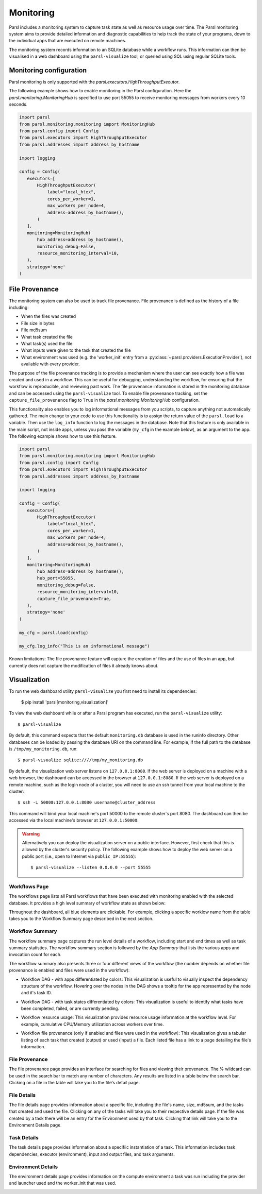 Monitoring
==========

Parsl includes a monitoring system to capture task state as well as resource
usage over time. The Parsl monitoring system aims to provide detailed
information and diagnostic capabilities to help track the state of your
programs, down to the individual apps that are executed on remote machines.

The monitoring system records information to an SQLite database while a
workflow runs. This information can then be visualised in a web dashboard
using the ``parsl-visualize`` tool, or queried using SQL using regular
SQLite tools.


Monitoring configuration
------------------------

Parsl monitoring is only supported with the `parsl.executors.HighThroughputExecutor`.

The following example shows how to enable monitoring in the Parsl
configuration. Here the `parsl.monitoring.MonitoringHub` is specified to use port
55055 to receive monitoring messages from workers every 10 seconds.

.. code-block:: python

   import parsl
   from parsl.monitoring.monitoring import MonitoringHub
   from parsl.config import Config
   from parsl.executors import HighThroughputExecutor
   from parsl.addresses import address_by_hostname

   import logging

   config = Config(
      executors=[
          HighThroughputExecutor(
              label="local_htex",
              cores_per_worker=1,
              max_workers_per_node=4,
              address=address_by_hostname(),
          )
      ],
      monitoring=MonitoringHub(
          hub_address=address_by_hostname(),
          monitoring_debug=False,
          resource_monitoring_interval=10,
      ),
      strategy='none'
   )


File Provenance
---------------

The monitoring system can also be used to track file provenance. File provenance is defined as the history of a file including:

* When the files was created
* File size in bytes
* File md5sum
* What task created the file
* What task(s) used the file
* What inputs were given to the task that created the file
* What environment was used (e.g. the 'worker_init' entry from a :py:class:`~parsl.providers.ExecutionProvider`), not available with every provider.

The purpose of the file provenance tracking is to provide a mechanism where the user can see exactly how a file was created and used in a workflow. This can be useful for debugging, understanding the workflow, for ensuring that the workflow is reproducible, and reviewing past work. The file provenance information is stored in the monitoring database and can be accessed using the ``parsl-visualize`` tool. To enable file provenance tracking, set the ``capture_file_provenance`` flag to ``True`` in the `parsl.monitoring.MonitoringHub` configuration.

This functionality also enables you to log informational messages from you scripts, to capture anything not automatically gathered. The main change to your code to use this functionality is to assign the return value of the ``parsl.load`` to a variable. Then use the ``log_info`` function to log the messages in the database. Note that this feature is only available in the main script, not inside apps, unless you pass the variable (``my_cfg`` in the example below), as an argument to the app. The following example shows how to use this feature.

.. code-block:: python

   import parsl
   from parsl.monitoring.monitoring import MonitoringHub
   from parsl.config import Config
   from parsl.executors import HighThroughputExecutor
   from parsl.addresses import address_by_hostname

   import logging

   config = Config(
      executors=[
          HighThroughputExecutor(
              label="local_htex",
              cores_per_worker=1,
              max_workers_per_node=4,
              address=address_by_hostname(),
          )
      ],
      monitoring=MonitoringHub(
          hub_address=address_by_hostname(),
          hub_port=55055,
          monitoring_debug=False,
          resource_monitoring_interval=10,
          capture_file_provenance=True,
      ),
      strategy='none'
   )

   my_cfg = parsl.load(config)

   my_cfg.log_info("This is an informational message")

Known limitations: The file provenance feature will capture the creation of files and the use of files in an app, but currently does not capture the modification of files it already knows about.

Visualization
-------------

To run the web dashboard utility ``parsl-visualize`` you first need to install
its dependencies:

   $ pip install 'parsl[monitoring,visualization]'

To view the web dashboard while or after a Parsl program has executed, run
the ``parsl-visualize`` utility::

   $ parsl-visualize

By default, this command expects that the default ``monitoring.db`` database is used
in the runinfo directory. Other databases can be loaded by passing
the database URI on the command line.  For example, if the full path
to the database is ``/tmp/my_monitoring.db``, run::

   $ parsl-visualize sqlite:////tmp/my_monitoring.db

By default, the visualization web server listens on ``127.0.0.1:8080``. If the web server is deployed on a machine with a web browser, the dashboard can be accessed in the browser at ``127.0.0.1:8080``. If the web server is deployed on a remote machine, such as the login node of a cluster, you will need to use an ssh tunnel from your local machine to the cluster::

   $ ssh -L 50000:127.0.0.1:8080 username@cluster_address

This command will bind your local machine's port 50000 to the remote cluster's port 8080.
The dashboard can then be accessed via the local machine's browser at ``127.0.0.1:50000``.

.. warning:: Alternatively you can deploy the visualization server on a public interface. However, first check that this is allowed by the cluster's security policy. The following example shows how to deploy the web server on a public port (i.e., open to Internet via ``public_IP:55555``)::

   $ parsl-visualize --listen 0.0.0.0 --port 55555


Workflows Page
^^^^^^^^^^^^^^

The workflows page lists all Parsl workflows that have been executed with monitoring enabled
with the selected database.
It provides a high level summary of workflow state as shown below:

.. image:: ../images/mon_workflows_page.png

Throughout the dashboard, all blue elements are clickable. For example, clicking a specific worklow
name from the table takes you to the Workflow Summary page described in the next section.

Workflow Summary
^^^^^^^^^^^^^^^^

The workflow summary page captures the run level details of a workflow, including start and end times
as well as task summary statistics. The workflow summary section is followed by the *App Summary* that lists
the various apps and invocation count for each.

.. image:: ../images/mon_workflow_summary.png


The workflow summary also presents three or four different views of the workflow (the number depends on whether file provenance is enabled and files were used in the workflow):

* Workflow DAG - with apps differentiated by colors: This visualization is useful to visually inspect the dependency
  structure of the workflow. Hovering over the nodes in the DAG shows a tooltip for the app represented by the node and it's task ID.

.. image:: ../images/mon_task_app_grouping.png

* Workflow DAG - with task states differentiated by colors: This visualization is useful to identify what tasks have been completed, failed, or are currently pending.

.. image:: ../images/mon_task_state_grouping.png

* Workflow resource usage: This visualization provides resource usage information at the workflow level.
  For example, cumulative CPU/Memory utilization across workers over time.

.. image:: ../images/mon_resource_summary.png

* Workflow file provenance (only if enabled and files were used in the workflow): This visualization gives a tabular listing of each task that created (output) or used (input) a file. Each listed file has a link to a page detailing the file's information.

.. image:: ../images/mon_workflow_files.png

File Provenance
^^^^^^^^^^^^^^^

The file provenance page provides an interface for searching for files and viewing their provenance. The % wildcard can be used in the search bar to match any number of characters. Any results are listed in a table below the search bar. Clicking on a file in the table will take you to the file's detail page.

.. image:: ../images/mon_file_provenance.png

File Details
^^^^^^^^^^^^

The file details page provides information about a specific file, including the file's name, size, md5sum, and the tasks that created and used the file. Clicking on any of the tasks will take you to their respective details page. If the file was created by a task there will be an entry for the Environment used by that task. Clicking that link will take you to the Environment Details page.

.. image:: ../images/mon_file_detail.png


Task Details
^^^^^^^^^^^^

The task details page provides information about a specifiic instantiation of a task. This information includes task dependencies, executor (environment), input and output files, and task arguments.

.. image:: ../images/mon_task_detail.png

Environment Details
^^^^^^^^^^^^^^^^^^^

The environment details page provides information on the compute environment a task was run including the provider and launcher used and the worker_init that was used.

.. image:: ../images/mon_env_detail.png
